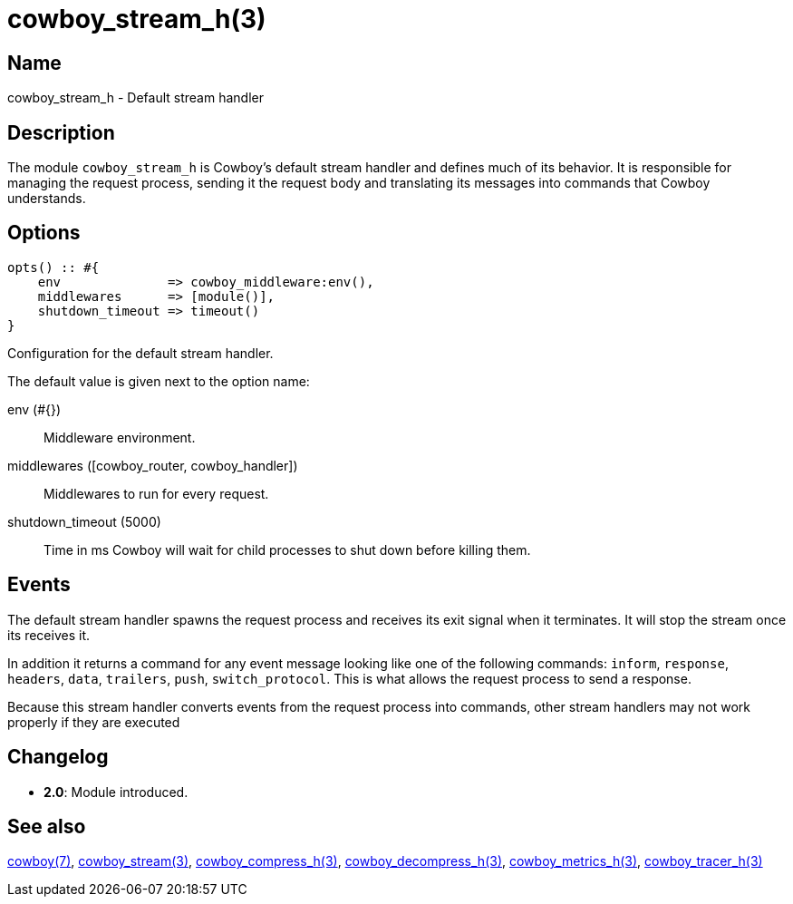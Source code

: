 = cowboy_stream_h(3)

== Name

cowboy_stream_h - Default stream handler

== Description

The module `cowboy_stream_h` is Cowboy's default stream
handler and defines much of its behavior. It is responsible
for managing the request process, sending it the request
body and translating its messages into commands that
Cowboy understands.

== Options

[source,erlang]
----
opts() :: #{
    env              => cowboy_middleware:env(),
    middlewares      => [module()],
    shutdown_timeout => timeout()
}
----

Configuration for the default stream handler.

The default value is given next to the option name:

env (#{})::

Middleware environment.

middlewares ([cowboy_router, cowboy_handler])::

Middlewares to run for every request.

shutdown_timeout (5000)::

Time in ms Cowboy will wait for child processes to shut down before killing them.

== Events

The default stream handler spawns the request process
and receives its exit signal when it terminates. It
will stop the stream once its receives it.

// @todo It also implements the read_body mechanism.
// Note that cowboy_stream_h sends the 100-continue automatically.

In addition it returns a command for any event message
looking like one of the following commands: `inform`,
`response`, `headers`, `data`, `trailers`, `push`,
`switch_protocol`. This is what allows the request
process to send a response.

// @todo Add set_options, which updates options dynamically.

Because this stream handler converts events from the
request process into commands, other stream handlers
may not work properly if they are executed

== Changelog

* *2.0*: Module introduced.

== See also

link:man:cowboy(7)[cowboy(7)],
link:man:cowboy_stream(3)[cowboy_stream(3)],
link:man:cowboy_compress_h(3)[cowboy_compress_h(3)],
link:man:cowboy_decompress_h(3)[cowboy_decompress_h(3)],
link:man:cowboy_metrics_h(3)[cowboy_metrics_h(3)],
link:man:cowboy_tracer_h(3)[cowboy_tracer_h(3)]
